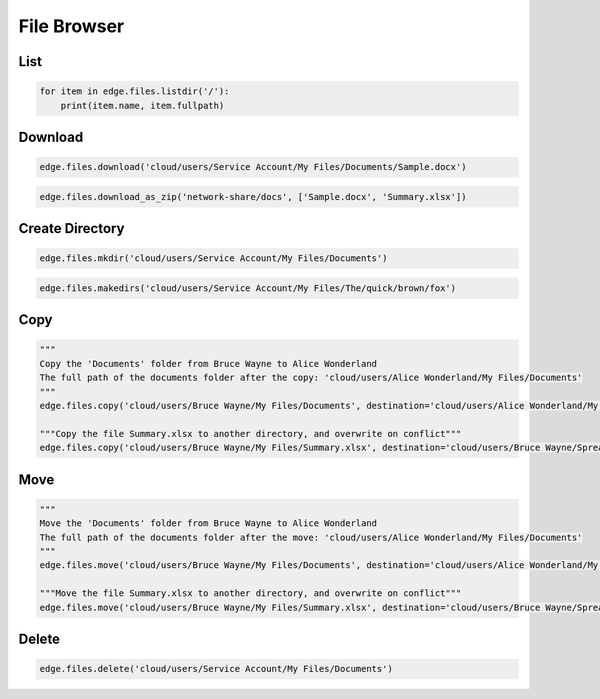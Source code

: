 ============
File Browser
============


List
====

.. automethod:: cterasdk.edge.files.browser.FileBrowser.listdir
   :noindex:

.. code:: python

   for item in edge.files.listdir('/'):
       print(item.name, item.fullpath)

Download
========

.. automethod:: cterasdk.edge.files.browser.FileBrowser.download
   :noindex:

.. code:: python

   edge.files.download('cloud/users/Service Account/My Files/Documents/Sample.docx')

.. automethod:: cterasdk.edge.files.browser.FileBrowser.download_as_zip
   :noindex:

.. code:: python

   edge.files.download_as_zip('network-share/docs', ['Sample.docx', 'Summary.xlsx'])

Create Directory
================

.. automethod:: cterasdk.edge.files.browser.FileBrowser.mkdir
   :noindex:

.. code:: python

   edge.files.mkdir('cloud/users/Service Account/My Files/Documents')


.. automethod:: cterasdk.edge.files.browser.FileBrowser.makedirs
   :noindex:

.. code:: python

   edge.files.makedirs('cloud/users/Service Account/My Files/The/quick/brown/fox')


Copy
====

.. automethod:: cterasdk.edge.files.browser.FileBrowser.copy
   :noindex:

.. code:: python

   """
   Copy the 'Documents' folder from Bruce Wayne to Alice Wonderland
   The full path of the documents folder after the copy: 'cloud/users/Alice Wonderland/My Files/Documents'
   """
   edge.files.copy('cloud/users/Bruce Wayne/My Files/Documents', destination='cloud/users/Alice Wonderland/My Files')

   """Copy the file Summary.xlsx to another directory, and overwrite on conflict"""
   edge.files.copy('cloud/users/Bruce Wayne/My Files/Summary.xlsx', destination='cloud/users/Bruce Wayne/Spreadsheets', overwrite=True)


Move
====

.. automethod:: cterasdk.edge.files.browser.FileBrowser.move
   :noindex:

.. code:: python

   """
   Move the 'Documents' folder from Bruce Wayne to Alice Wonderland
   The full path of the documents folder after the move: 'cloud/users/Alice Wonderland/My Files/Documents'
   """
   edge.files.move('cloud/users/Bruce Wayne/My Files/Documents', destination='cloud/users/Alice Wonderland/My Files')

   """Move the file Summary.xlsx to another directory, and overwrite on conflict"""
   edge.files.move('cloud/users/Bruce Wayne/My Files/Summary.xlsx', destination='cloud/users/Bruce Wayne/Spreadsheets', overwrite=True)

Delete
======

.. automethod:: cterasdk.edge.files.browser.FileBrowser.delete
   :noindex:

.. code:: python

   edge.files.delete('cloud/users/Service Account/My Files/Documents')
